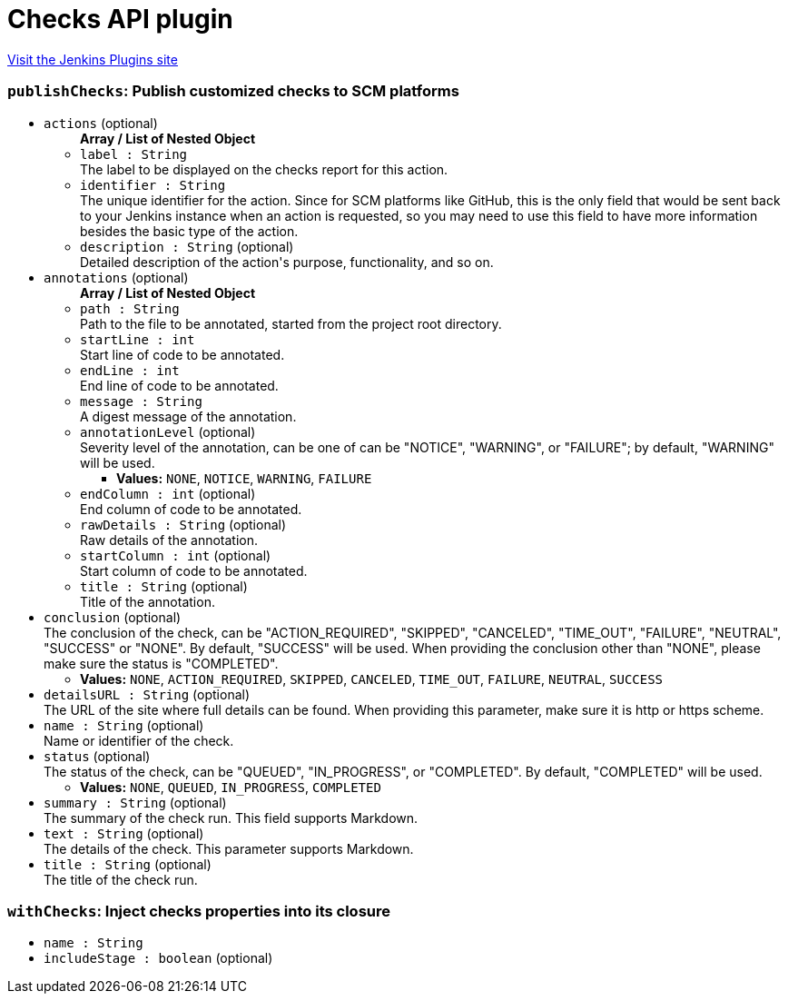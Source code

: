 = Checks API plugin
:page-layout: pipelinesteps

:notitle:
:description:
:author:
:email: jenkinsci-users@googlegroups.com
:sectanchors:
:toc: left
:compat-mode!:


++++
<a href="https://plugins.jenkins.io/checks-api">Visit the Jenkins Plugins site</a>
++++


=== `publishChecks`: Publish customized checks to SCM platforms
++++
<ul><li><code>actions</code> (optional)
<ul><b>Array / List of Nested Object</b>
<li><code>label : String</code>
<div><div>
 The label to be displayed on the checks report for this action.
</div></div>

</li>
<li><code>identifier : String</code>
<div><div>
 The unique identifier for the action. Since for SCM platforms like GitHub, this is the only field that would be sent back to your Jenkins instance when an action is requested, so you may need to use this field to have more information besides the basic type of the action.
</div></div>

</li>
<li><code>description : String</code> (optional)
<div><div>
 Detailed description of the action's purpose, functionality, and so on.
</div></div>

</li>
</ul></li>
<li><code>annotations</code> (optional)
<ul><b>Array / List of Nested Object</b>
<li><code>path : String</code>
<div><div>
 Path to the file to be annotated, started from the project root directory.
</div></div>

</li>
<li><code>startLine : int</code>
<div><div>
 Start line of code to be annotated.
</div></div>

</li>
<li><code>endLine : int</code>
<div><div>
 End line of code to be annotated.
</div></div>

</li>
<li><code>message : String</code>
<div><div>
 A digest message of the annotation.
</div></div>

</li>
<li><code>annotationLevel</code> (optional)
<div><div>
 Severity level of the annotation, can be one of can be "NOTICE", "WARNING", or "FAILURE"; by default, "WARNING" will be used.
</div></div>

<ul><li><b>Values:</b> <code>NONE</code>, <code>NOTICE</code>, <code>WARNING</code>, <code>FAILURE</code></li></ul></li>
<li><code>endColumn : int</code> (optional)
<div><div>
 End column of code to be annotated.
</div></div>

</li>
<li><code>rawDetails : String</code> (optional)
<div><div>
 Raw details of the annotation.
</div></div>

</li>
<li><code>startColumn : int</code> (optional)
<div><div>
 Start column of code to be annotated.
</div></div>

</li>
<li><code>title : String</code> (optional)
<div><div>
 Title of the annotation.
</div></div>

</li>
</ul></li>
<li><code>conclusion</code> (optional)
<div><div>
 The conclusion of the check, can be "ACTION_REQUIRED", "SKIPPED", "CANCELED", "TIME_OUT", "FAILURE", "NEUTRAL", "SUCCESS" or "NONE". By default, "SUCCESS" will be used. When providing the conclusion other than "NONE", please make sure the status is "COMPLETED".
</div></div>

<ul><li><b>Values:</b> <code>NONE</code>, <code>ACTION_REQUIRED</code>, <code>SKIPPED</code>, <code>CANCELED</code>, <code>TIME_OUT</code>, <code>FAILURE</code>, <code>NEUTRAL</code>, <code>SUCCESS</code></li></ul></li>
<li><code>detailsURL : String</code> (optional)
<div><div>
 The URL of the site where full details can be found. When providing this parameter, make sure it is http or https scheme.
</div></div>

</li>
<li><code>name : String</code> (optional)
<div><div>
 Name or identifier of the check.
</div></div>

</li>
<li><code>status</code> (optional)
<div><div>
 The status of the check, can be "QUEUED", "IN_PROGRESS", or "COMPLETED". By default, "COMPLETED" will be used.
</div></div>

<ul><li><b>Values:</b> <code>NONE</code>, <code>QUEUED</code>, <code>IN_PROGRESS</code>, <code>COMPLETED</code></li></ul></li>
<li><code>summary : String</code> (optional)
<div><div>
 The summary of the check run. This field supports Markdown.
</div></div>

</li>
<li><code>text : String</code> (optional)
<div><div>
 The details of the check. This parameter supports Markdown.
</div></div>

</li>
<li><code>title : String</code> (optional)
<div><div>
 The title of the check run.
</div></div>

</li>
</ul>


++++
=== `withChecks`: Inject checks properties into its closure
++++
<ul><li><code>name : String</code>
</li>
<li><code>includeStage : boolean</code> (optional)
</li>
</ul>


++++
